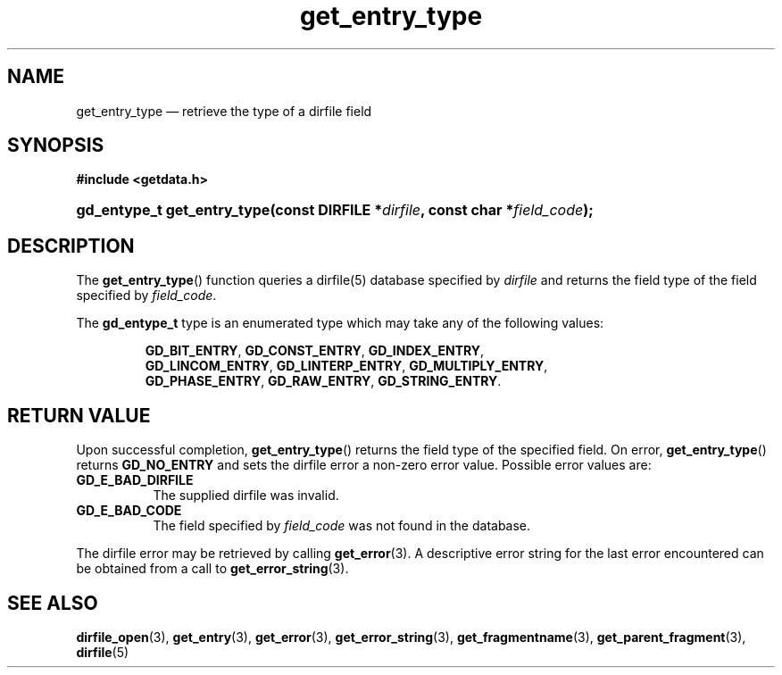 .\" get_entry_type.3.  The get_entry_type man page.
.\"
.\" (C) 2008 D. V. Wiebe
.\"
.\""""""""""""""""""""""""""""""""""""""""""""""""""""""""""""""""""""""""
.\"
.\" This file is part of the GetData project.
.\"
.\" Permission is granted to copy, distribute and/or modify this document
.\" under the terms of the GNU Free Documentation License, Version 1.2 or
.\" any later version published by the Free Software Foundation; with no
.\" Invariant Sections, with no Front-Cover Texts, and with no Back-Cover
.\" Texts.  A copy of the license is included in the `COPYING.DOC' file
.\" as part of this distribution.
.\"
.TH get_entry_type 3 "20 December 2008" "Version 0.5.0" "GETDATA"
.SH NAME
get_entry_type \(em retrieve the type of a dirfile field
.SH SYNOPSIS
.B #include <getdata.h>
.HP
.nh
.ad l
.BI "gd_entype_t get_entry_type(const DIRFILE *" dirfile ", const char"
.BI * field_code );
.hy
.ad n
.SH DESCRIPTION
The
.BR get_entry_type ()
function queries a dirfile(5) database specified by
.I dirfile
and returns the field type of the field specified by
.IR field_code .

The
.B gd_entype_t
type is an enumerated type which may take any of the following values:
.IP
.nh
.ad l
.BR GD_BIT_ENTRY ,\~ GD_CONST_ENTRY ,\~ GD_INDEX_ENTRY ,\~
.BR GD_LINCOM_ENTRY ,\~ GD_LINTERP_ENTRY ,\~ GD_MULTIPLY_ENTRY ,\~
.BR GD_PHASE_ENTRY ,\~ GD_RAW_ENTRY ,\~ GD_STRING_ENTRY .
.ad n
.hy
.SH RETURN VALUE
Upon successful completion,
.BR get_entry_type ()
returns the field type of the specified field.  On error,
.BR get_entry_type ()
returns
.B GD_NO_ENTRY
and sets the dirfile error a non-zero error value.  Possible error
values are:
.TP 8
.B GD_E_BAD_DIRFILE
The supplied dirfile was invalid.
.TP
.B GD_E_BAD_CODE
The field specified by
.I field_code
was not found in the database.
.P
The dirfile error may be retrieved by calling
.BR get_error (3).
A descriptive error string for the last error encountered can be obtained from
a call to
.BR get_error_string (3).

.SH SEE ALSO
.BR dirfile_open (3),
.BR get_entry (3),
.BR get_error (3),
.BR get_error_string (3),
.BR get_fragmentname (3),
.BR get_parent_fragment (3),
.BR dirfile (5)
